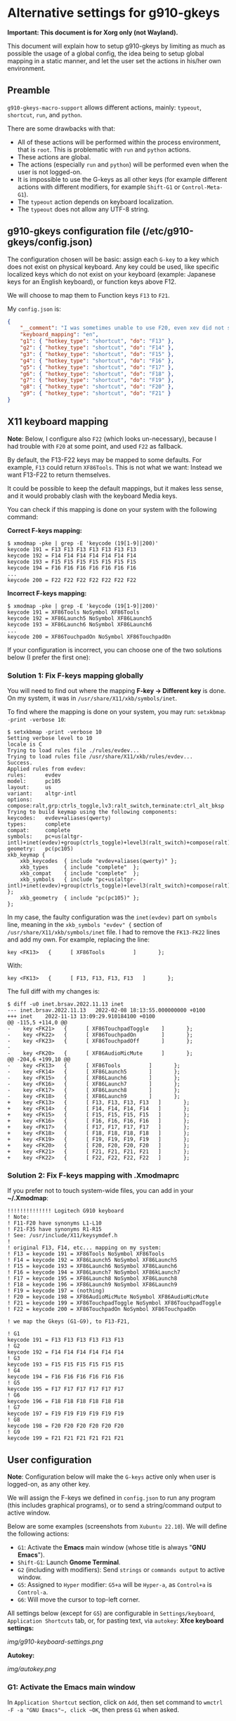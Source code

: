 * Alternative settings for g910-gkeys
*Important: This document is for Xorg only (not Wayland).*

This document will explain how to setup g910-gkeys by limiting as much as possible the usage of a global config, the idea being to setup global mapping in a static manner, and let the user set the actions in his/her own environment.

** Preamble
~g910-gkeys-macro-support~ allows different actions, mainly: ~typeout~, ~shortcut~, ~run~, and ~python~.

There are some drawbacks with that:
- All of these actions will be performed within the process environment, that is ~root~. This is problematic with ~run~ and ~python~ actions.
- These actions are global.
- The actions (especially ~run~ and ~python~) will be performed even when the user is not logged-on.
- It is impossible to use the G-keys as all other keys (for example different actions with different modifiers, for example ~Shift-G1~ or ~Control-Meta-G1~).
- The ~typeout~ action depends on keyboard localization.
- The ~typeout~ does not allow any UTF-8 string.

** g910-gkeys configuration file (/etc/g910-gkeys/config.json)
The configuration chosen will be basic: assign each ~G-key~ to a key which does not exist on physical keyboard. Any key could be used, like specific localized keys which do not exist on your keyboard (example: Japanese keys for an English keyboard), or function keys above F12.

We will choose to map them to Function keys ~F13~ to ~F21~.

My ~config.json~ is:

#+BEGIN_SRC json
{
    "__comment": "I was sometimes unable to use F20, even xev did not show the keycode (It just muted/unmuted sound, same as the G910's <mute> button). If it is the case for you, just skip F20 and use F22 instead.",
    "keyboard_mapping": "en",
    "g1": { "hotkey_type": "shortcut", "do": "F13" },
    "g2": { "hotkey_type": "shortcut", "do": "F14" },
    "g3": { "hotkey_type": "shortcut", "do": "F15" },
    "g4": { "hotkey_type": "shortcut", "do": "F16" },
    "g5": { "hotkey_type": "shortcut", "do": "F17" },
    "g6": { "hotkey_type": "shortcut", "do": "F18" },
    "g7": { "hotkey_type": "shortcut", "do": "F19" },
    "g8": { "hotkey_type": "shortcut", "do": "F20" },
    "g9": { "hotkey_type": "shortcut", "do": "F21" }
}
#+END_SRC

** X11 keyboard mapping
*Note*: Below, I configure also ~F22~ (which looks un-necessary), because I had trouble with ~F20~ at some point, and used ~F22~ as fallback.

By default, the F13-F22 keys may be mapped to some defaults. For example, ~F13~ could return ~XF86Tools~.
This is not what we want: Instead we want F13-F22 to return themselves.

It could be possible to keep the default mappings, but it makes less sense, and it would probably clash with the keyboard Media keys.

You can check if this mapping is done on your system with the following command:

*Correct F-keys mapping:*
#+BEGIN_SRC
$ xmodmap -pke | grep -E 'keycode (19[1-9]|200)'
keycode 191 = F13 F13 F13 F13 F13 F13 F13
keycode 192 = F14 F14 F14 F14 F14 F14 F14
keycode 193 = F15 F15 F15 F15 F15 F15 F15
keycode 194 = F16 F16 F16 F16 F16 F16 F16
...
keycode 200 = F22 F22 F22 F22 F22 F22 F22
#+END_SRC

*Incorrect F-keys mapping:*
#+BEGIN_SRC
$ xmodmap -pke | grep -E 'keycode (19[1-9]|200)'
keycode 191 = XF86Tools NoSymbol XF86Tools
keycode 192 = XF86Launch5 NoSymbol XF86Launch5
keycode 193 = XF86Launch6 NoSymbol XF86Launch6
...
keycode 200 = XF86TouchpadOn NoSymbol XF86TouchpadOn
#+END_SRC

If your configuration is incorrect, you can choose one of the two solutions below (I prefer the first one):

*** Solution 1: Fix F-keys mapping globally
You will need to find out where the mapping *F-key -> Different key* is done. On my system, it was in ~/usr/share/X11/xkb/symbols/inet~.

To find where the mapping is done on your system, you may run: ~setxkbmap -print -verbose 10~:
#+BEGIN_SRC
$ setxkbmap -print -verbose 10
Setting verbose level to 10
locale is C
Trying to load rules file ./rules/evdev...
Trying to load rules file /usr/share/X11/xkb/rules/evdev...
Success.
Applied rules from evdev:
rules:      evdev
model:      pc105
layout:     us
variant:    altgr-intl
options:    compose:ralt,grp:ctrls_toggle,lv3:ralt_switch,terminate:ctrl_alt_bksp
Trying to build keymap using the following components:
keycodes:   evdev+aliases(qwerty)
types:      complete
compat:     complete
symbols:    pc+us(altgr-intl)+inet(evdev)+group(ctrls_toggle)+level3(ralt_switch)+compose(ralt)+terminate(ctrl_alt_bksp)
geometry:   pc(pc105)
xkb_keymap {
	xkb_keycodes  { include "evdev+aliases(qwerty)"	};
	xkb_types     { include "complete"	};
	xkb_compat    { include "complete"	};
	xkb_symbols   { include "pc+us(altgr-intl)+inet(evdev)+group(ctrls_toggle)+level3(ralt_switch)+compose(ralt)+terminate(ctrl_alt_bksp)"	};
	xkb_geometry  { include "pc(pc105)"	};
};
#+END_SRC

In my case, the faulty configuration was the ~inet(evdev)~ part on ~symbols~ line, meaning in the ~xkb_symbols "evdev" {~ section of ~/usr/share/X11/xkb/symbols/inet~ file. I had to remove the ~FK13-FK22~ lines and add my own. For example, replacing the line:
#+BEGIN_SRC
key <FK13>   {      [ XF86Tools         ]       };
#+END_SRC
With:
#+BEGIN_SRC
key <FK13>   {      [ F13, F13, F13, F13   ]       };
#+END_SRC
The full diff with my changes is:
#+BEGIN_SRC
$ diff -u0 inet.brsav.2022.11.13 inet
--- inet.brsav.2022.11.13	2022-02-08 18:13:55.000000000 +0100
+++ inet	2022-11-13 13:09:29.910184100 +0100
@@ -115,5 +114,0 @@
-    key <FK21>   {      [ XF86TouchpadToggle    ]       };
-    key <FK22>   {      [ XF86TouchpadOn        ]       };
-    key <FK23>   {      [ XF86TouchpadOff       ]       };
-
-    key <FK20>   {      [ XF86AudioMicMute      ]       };
@@ -204,6 +199,10 @@
-    key <FK13>   {      [ XF86Tools         ]       };
-    key <FK14>   {      [ XF86Launch5       ]       };
-    key <FK15>   {      [ XF86Launch6       ]       };
-    key <FK16>   {      [ XF86Launch7       ]       };
-    key <FK17>   {      [ XF86Launch8       ]       };
-    key <FK18>   {      [ XF86Launch9       ]       };
+    key <FK13>   {      [ F13, F13, F13, F13   ]       };
+    key <FK14>   {      [ F14, F14, F14, F14   ]       };
+    key <FK15>   {      [ F15, F15, F15, F15   ]       };
+    key <FK16>   {      [ F16, F16, F16, F16   ]       };
+    key <FK17>   {      [ F17, F17, F17, F17   ]       };
+    key <FK18>   {      [ F18, F18, F18, F18   ]       };
+    key <FK19>   {      [ F19, F19, F19, F19   ]       };
+    key <FK20>   {      [ F20, F20, F20, F20   ]       };
+    key <FK21>   {      [ F21, F21, F21, F21   ]       };
+    key <FK22>   {      [ F22, F22, F22, F22   ]       };
#+END_SRC

*** Solution 2: Fix F-keys mapping with .Xmodmaprc
If you prefer not to touch system-wide files, you can add in your *~/.Xmodmap*:
#+BEGIN_SRC
!!!!!!!!!!!!!! Logitech G910 keyboard
! Note:
! F11-F20 have synonyms L1-L10
! F21-F35 have synonyms R1-R15
! See: /usr/include/X11/keysymdef.h
!
! original F13, F14, etc... mapping on my system:
! F13 = keycode 191 = XF86Tools NoSymbol XF86Tools
! F14 = keycode 192 = XF86Launch5 NoSymbol XF86Launch5
! F15 = keycode 193 = XF86Launch6 NoSymbol XF86Launch6
! F16 = keycode 194 = XF86Launch7 NoSymbol XF86kLaunch7
! F17 = keycode 195 = XF86Launch8 NoSymbol XF86Launch8
! F18 = keycode 196 = XF86Launch9 NoSymbol XF86Launch9
! F19 = keycode 197 = (nothing)
! F20 = keycode 198 = XF86AudioMicMute NoSymbol XF86AudioMicMute
! F21 = keycode 199 = XF86TouchpadToggle NoSymbol XF86TouchpadToggle
! F22 = keycode 200 = XF86TouchpadOn NoSymbol XF86TouchpadOn

! we map the Gkeys (G1-G9), to F13-F21,

! G1
keycode 191 = F13 F13 F13 F13 F13 F13
! G2
keycode 192 = F14 F14 F14 F14 F14 F14
! G3
keycode 193 = F15 F15 F15 F15 F15 F15
! G4
keycode 194 = F16 F16 F16 F16 F16 F16
! G5
keycode 195 = F17 F17 F17 F17 F17 F17
! G6
keycode 196 = F18 F18 F18 F18 F18 F18
! G7
keycode 197 = F19 F19 F19 F19 F19 F19
! G8
keycode 198 = F20 F20 F20 F20 F20 F20
! G9
keycode 199 = F21 F21 F21 F21 F21 F21
#+END_SRC

** User configuration
*Note*: Configuration below will make the ~G-keys~ active only when user is logged-on, as any other key.

We will assign the F-keys we defined in ~config.json~ to run any program (this includes graphical programs), or to send a string/command output to active window.

Below are some examples (screenshots from ~Xubuntu 22.10~). We will define the following actions:
- ~G1~: Activate the *Emacs* main window (whose title is always "*GNU Emacs*").
- ~Shift-G1~: Launch *Gnome Terminal*.
- ~G2~ (including with modifiers): Send ~strings~ or ~commands output~ to active window.
- ~G5~: Assigned to ~Hyper~ modifier: ~G5+a~ will be ~Hyper-a~, as ~Control+a~ is ~Control-a~.
- ~G6~: Will move the cursor to top-left corner.
All settings below (except for ~G5~) are configurable in ~Settings/keyboard~, ~Application Shortcuts~ tab, or, for pasting text, via ~autokey~:
*Xfce keyboard settings:*

[[img/g910-keyboard-settings.png]]

*Autokey:*

[[img/autokey.png]]

*** G1: Activate the *Emacs* main window
In ~Application Shortcut~ section, click on ~Add~, then set command to ~wmctrl -F -a "GNU Emacs"​~, click ~OK~, then press ~G1~ when asked.

*** Shift-G1: Launch *Gnome Terminal*
In ~Application Shortcut~ section, click on ~Add~, then set command to ~gnome-terminal~, click ~OK~, then press ~Shift-G1~ when asked.

*** G2: Send different strings to active window
We can send static/dynamic strings to active window, using ~autokey~ (on Ubuntu 22.10, autokey is provided by ~autokey-gtk~ or ~autokey-qt~ packages).

Note that you can use any combination of modifiers (for example Shift+Meta+G2).

*Example 1*: Insert current date to active window with G2:
[[img/date.png]]

*Example 2*: Insert Japanese "山" with Control-Shift-G2:
[[img/yama.png]]

*Note*: The Example 2 looks pretty unstable, when using non US-ASCII strings.

*Example 3*: Use clipboard to insert any UTF-8 string
A workaround for Example 2 would be to use the clipboard, it looks much more stable. You may use any of:
- With ~autokey~, create a new script, with the following command to add the string /こんばんは/ to clipboard with ~Super-G2~ shortcut:
  #+BEGIN_SRC
  clipboard.fill_clipboard("さよなら")
  #+END_SRC
  [[img/sayonara.png]]

- With keyboard manager, use any command which can alter clipboard. For example, to copy /今日は/ to clipboard with ~Control-G2~ shortcut:
  #+BEGIN_SRC
  bash -c 'echo "今日は" | xsel -bi'
  #+END_SRC
  [[img/konnichiwa.png]]
Of course, you will have to paste yourself the current clipboard (Control-v, Control-y, Control-Shift-v, depending on application).

*** G5: Assign to /Hyper/ modifier
In ~$HOME/.Xmodmap~, add the following lines:
#+CAPTION: Add an Hyper modifier to G5
#+BEGIN_SRC
! G5 becomes Hyper_L
keycode 195 = Hyper_L NoSymbol Hyper_L
clear mod3
add mod3 = Hyper_L
#+END_SRC

*** G6: Move mouse cursor to top-left corner
In ~Application Shortcut~ section, click on ~Add~, then set command to ~xvkbd -text \\x0\\y0~ (or ~xdotool mousemove 0 0~), click ~OK~, then press ~G6~ when asked.
